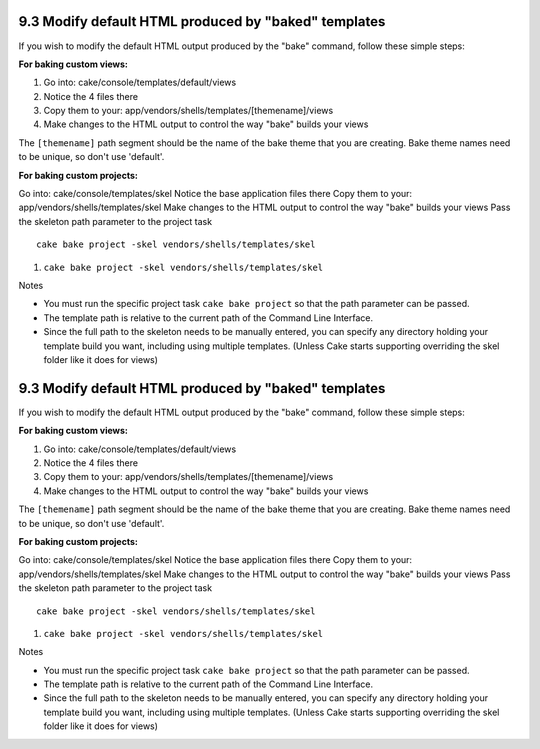 9.3 Modify default HTML produced by "baked" templates
-----------------------------------------------------

If you wish to modify the default HTML output produced by the
"bake" command, follow these simple steps:

**For baking custom views:**


#. Go into: cake/console/templates/default/views
#. Notice the 4 files there
#. Copy them to your:
   app/vendors/shells/templates/[themename]/views
#. Make changes to the HTML output to control the way "bake" builds
   your views

The ``[themename]`` path segment should be the name of the bake
theme that you are creating. Bake theme names need to be unique, so
don't use 'default'.

**For baking custom projects:**

Go into: cake/console/templates/skel
Notice the base application files there
Copy them to your: app/vendors/shells/templates/skel
Make changes to the HTML output to control the way "bake" builds
your views
Pass the skeleton path parameter to the project task
::

    cake bake project -skel vendors/shells/templates/skel


#. ``cake bake project -skel vendors/shells/templates/skel``

Notes

-  You must run the specific project task ``cake bake project`` so
   that the path parameter can be passed.
-  The template path is relative to the current path of the Command
   Line Interface.
-  Since the full path to the skeleton needs to be manually
   entered, you can specify any directory holding your template build
   you want, including using multiple templates. (Unless Cake starts
   supporting overriding the skel folder like it does for views)

9.3 Modify default HTML produced by "baked" templates
-----------------------------------------------------

If you wish to modify the default HTML output produced by the
"bake" command, follow these simple steps:

**For baking custom views:**


#. Go into: cake/console/templates/default/views
#. Notice the 4 files there
#. Copy them to your:
   app/vendors/shells/templates/[themename]/views
#. Make changes to the HTML output to control the way "bake" builds
   your views

The ``[themename]`` path segment should be the name of the bake
theme that you are creating. Bake theme names need to be unique, so
don't use 'default'.

**For baking custom projects:**

Go into: cake/console/templates/skel
Notice the base application files there
Copy them to your: app/vendors/shells/templates/skel
Make changes to the HTML output to control the way "bake" builds
your views
Pass the skeleton path parameter to the project task
::

    cake bake project -skel vendors/shells/templates/skel


#. ``cake bake project -skel vendors/shells/templates/skel``

Notes

-  You must run the specific project task ``cake bake project`` so
   that the path parameter can be passed.
-  The template path is relative to the current path of the Command
   Line Interface.
-  Since the full path to the skeleton needs to be manually
   entered, you can specify any directory holding your template build
   you want, including using multiple templates. (Unless Cake starts
   supporting overriding the skel folder like it does for views)
